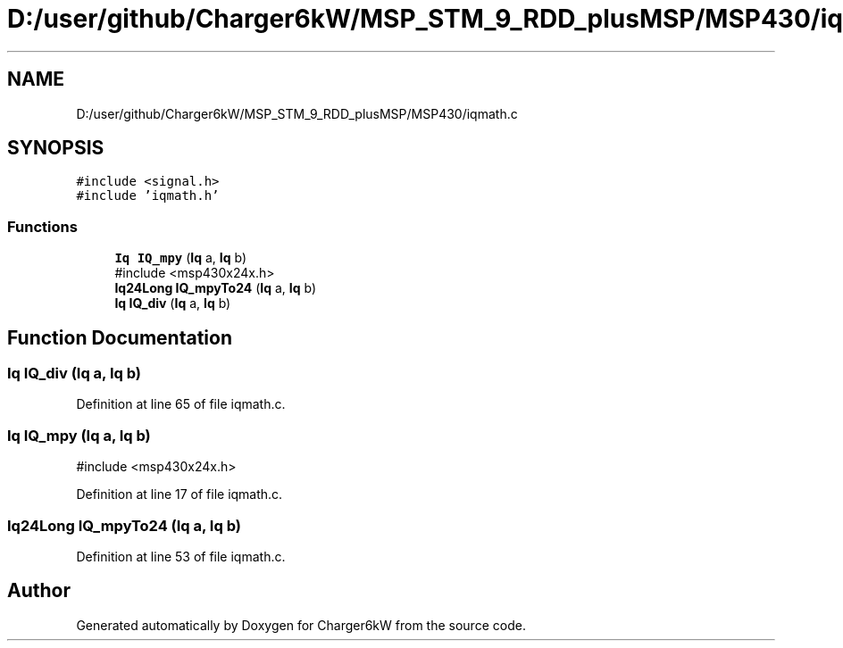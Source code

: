 .TH "D:/user/github/Charger6kW/MSP_STM_9_RDD_plusMSP/MSP430/iqmath.c" 3 "Sun Nov 29 2020" "Version 9" "Charger6kW" \" -*- nroff -*-
.ad l
.nh
.SH NAME
D:/user/github/Charger6kW/MSP_STM_9_RDD_plusMSP/MSP430/iqmath.c
.SH SYNOPSIS
.br
.PP
\fC#include <signal\&.h>\fP
.br
\fC#include 'iqmath\&.h'\fP
.br

.SS "Functions"

.in +1c
.ti -1c
.RI "\fBIq\fP \fBIQ_mpy\fP (\fBIq\fP a, \fBIq\fP b)"
.br
.RI "#include <msp430x24x\&.h> "
.ti -1c
.RI "\fBIq24Long\fP \fBIQ_mpyTo24\fP (\fBIq\fP a, \fBIq\fP b)"
.br
.ti -1c
.RI "\fBIq\fP \fBIQ_div\fP (\fBIq\fP a, \fBIq\fP b)"
.br
.in -1c
.SH "Function Documentation"
.PP 
.SS "\fBIq\fP IQ_div (\fBIq\fP a, \fBIq\fP b)"

.PP
Definition at line 65 of file iqmath\&.c\&.
.SS "\fBIq\fP IQ_mpy (\fBIq\fP a, \fBIq\fP b)"

.PP
#include <msp430x24x\&.h> 
.PP
Definition at line 17 of file iqmath\&.c\&.
.SS "\fBIq24Long\fP IQ_mpyTo24 (\fBIq\fP a, \fBIq\fP b)"

.PP
Definition at line 53 of file iqmath\&.c\&.
.SH "Author"
.PP 
Generated automatically by Doxygen for Charger6kW from the source code\&.

